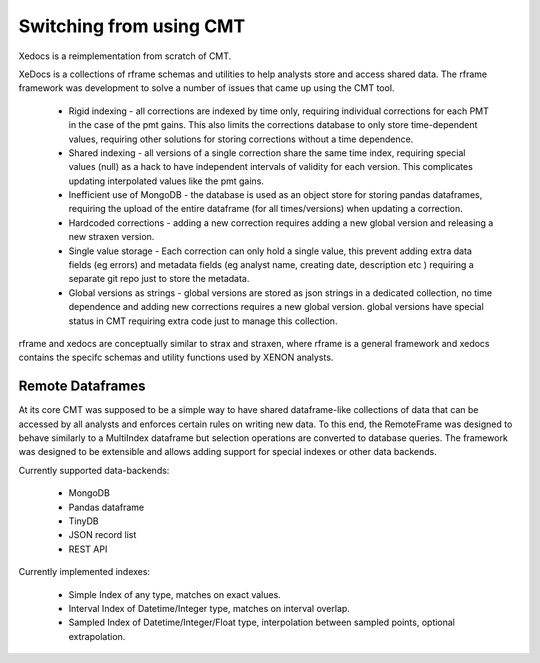 Switching from using CMT
========================

Xedocs is a reimplementation from scratch of CMT.

XeDocs is a collections of rframe schemas and utilities to help analysts store and access shared data.
The rframe framework was development to solve a number of issues that came up using the CMT tool.


    - Rigid indexing - all corrections are indexed by time only, requiring individual corrections for each PMT in the case of the pmt gains. This also limits the corrections database to only store time-dependent values, requiring other solutions for storing corrections without a time dependence.
    - Shared indexing - all versions of a single correction share the same time index, requiring special values (null) as a hack to have independent intervals of validity for each version. This complicates updating interpolated values like the pmt gains.
    - Inefficient use of MongoDB - the database is used as an object store for storing pandas dataframes, requiring the upload of the entire dataframe (for all times/versions) when updating a correction.
    - Hardcoded corrections - adding a new correction requires adding a new global version and releasing a new straxen version.
    - Single value storage - Each correction can only hold a single value, this prevent adding extra data fields (eg errors) and metadata fields (eg analyst name, creating date, description etc ) requiring a separate git repo just to store the metadata.
    - Global versions as strings - global versions are stored as json strings in a dedicated collection, no time dependence and adding new corrections requires a new global version. global versions have special status in CMT requiring extra code just to manage this collection. 

rframe and xedocs are conceptually similar to strax and straxen, where rframe is a general framework and xedocs
contains the specifc schemas and utility functions used by XENON analysts.


Remote Dataframes
-----------------

At its core CMT was supposed to be a simple way to have shared dataframe-like collections of data 
that can be accessed by all analysts and enforces certain rules on writing new data. To this end, 
the RemoteFrame was designed to behave similarly to a MultiIndex dataframe but selection operations 
are converted to database queries. The framework was designed to be extensible and allows adding support 
for special indexes or other data backends.

Currently supported data-backends:

    - MongoDB
    - Pandas dataframe
    - TinyDB
    - JSON record list
    - REST API

Currently implemented indexes:

    - Simple Index of any type, matches on exact values.
    - Interval Index of Datetime/Integer type, matches on interval overlap.
    - Sampled Index of Datetime/Integer/Float type, interpolation between sampled points, optional extrapolation.
